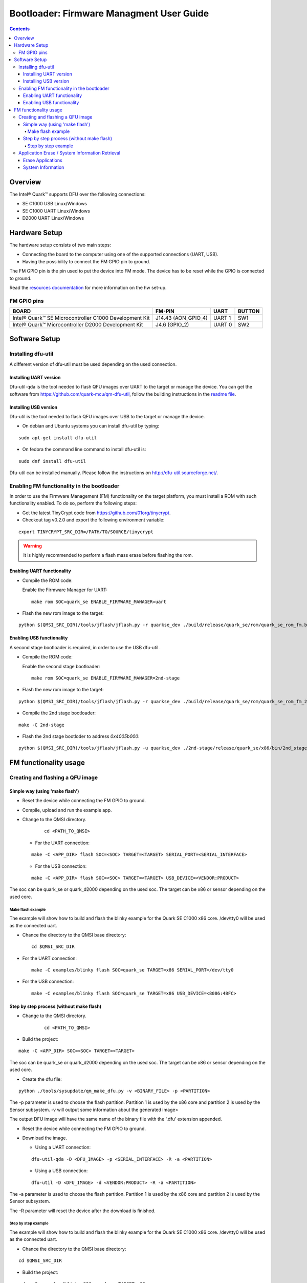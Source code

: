 Bootloader: Firmware Managment User Guide
#########################################

.. contents::

Overview
********

The Intel® Quark™ supports DFU over the following connections:

- SE C1000  USB         Linux/Windows
- SE C1000  UART        Linux/Windows
- D2000     UART        Linux/Windows

Hardware Setup
**************

The hardware setup consists of two main steps:

* Connecting the board to the computer using one of the supported connections
  (UART, USB).

* Having the possibility to connect the FM GPIO pin to ground.

The FM GPIO pin is the pin used to put the device into FM mode. The device has
to be reset while the GPIO is connected to ground.

Read the `resources documentation <doc/boot_resources.rst>`__ for more
information on the hw set-up.


FM GPIO pins
============

+----------------------------------+---------------------+----------+--------+
| BOARD                            | FM-PIN              |  UART    | BUTTON |
+==================================+=====================+==========+========+
| Intel® Quark™ SE Microcontroller |                     |          |        |
| C1000 Development Kit            | J14.43 (AON_GPIO_4) | UART 1   | SW1    |
+----------------------------------+---------------------+----------+--------+
| Intel® Quark™ Microcontroller    |                     |          |        |
| D2000 Development Kit            | J4.6 (GPIO_2)       | UART 0   | SW2    |
+----------------------------------+---------------------+----------+--------+


Software Setup
**************

Installing dfu-util
===================

A different version of dfu-util must be used depending on the used connection.

Installing UART version
-----------------------

Dfu-util-qda is the tool needed to flash QFU images over UART to the target or
manage the device.
You can get the software from https://github.com/quark-mcu/qm-dfu-util, follow
the building instructions in the `readme file <README.rst>`__.

Installing USB version
----------------------

Dfu-util is the tool needed to flash QFU images over USB to the target or
manage the device.

* On debian and Ubuntu systems you can install dfu-util by typing:

::

    sudo apt-get install dfu-util

* On fedora the command line command to install dfu-util is:

::

    sudo dnf install dfu-util

Dfu-util can be installed manually. Please follow the instructions on
http://dfu-util.sourceforge.net/.

Enabling FM functionality in the bootloader
===========================================

In order to use the Firmware Management (FM) functionality on the target
platform, you must install a ROM with such functionality enabled. To do so,
perform the following steps:

* Get the latest TinyCrypt code from https://github.com/01org/tinycrypt.
* Checkout tag v0.2.0 and export the following environment variable:

::

       export TINYCRYPT_SRC_DIR=/PATH/TO/SOURCE/tinycrypt

.. warning:: It is highly recommended to perform a flash mass erase before
             flashing the rom.

Enabling UART functionality
---------------------------

* Compile the ROM code:

  Enable the Firmware Manager for UART:

  ::

         make rom SOC=quark_se ENABLE_FIRMWARE_MANAGER=uart

* Flash the new rom image to the target:

::

       python $(QMSI_SRC_DIR)/tools/jflash/jflash.py -r quarkse_dev ./build/release/quark_se/rom/quark_se_rom_fm.bin

Enabling USB functionality
--------------------------

A second stage bootloader is required, in order to use the USB dfu-util.

* Compile the ROM code:

  Enable the second stage bootloader:

  ::

         make rom SOC=quark_se ENABLE_FIRMWARE_MANAGER=2nd-stage

* Flash the new rom image to the target:

::

       python $(QMSI_SRC_DIR)/tools/jflash/jflash.py -r quarkse_dev ./build/release/quark_se/rom/quark_se_rom_fm_2nd_stage.bin

* Compile the 2nd stage bootloader:

::

       make -C 2nd-stage

* Flash the 2nd stage bootloder to address `0x4005b000`:

::

       python $(QMSI_SRC_DIR)/tools/jflash/jflash.py -u quarkse_dev ./2nd-stage/release/quark_se/x86/bin/2nd_stage_usb.bin

FM functionality usage
**********************

Creating and flashing a QFU image
=================================

Simple way (using 'make flash')
-------------------------------

* Reset the device while connecting the FM GPIO to ground.
* Compile, upload and run the example app.
* Change to the QMSI directory.

   ::

         cd <PATH_TO_QMSI>

  - For the UART connection:

  ::

         make -C <APP_DIR> flash SOC=<SOC> TARGET=<TARGET> SERIAL_PORT=<SERIAL_INTERFACE>

  - For the USB connection:

  ::

         make -C <APP_DIR> flash SOC=<SOC> TARGET=<TARGET> USB_DEVICE=<VENDOR:PRODUCT>

The soc can be quark_se or quark_d2000 depending on the used soc. The target can
be x86 or sensor depending on the used core.


Make flash example
++++++++++++++++++

The example will show how to build and flash the blinky example for the
Quark SE C1000 x86 core. /dev/tty0 will be used as the connected uart.

* Chance the directory to the QMSI base directory:

  ::

        cd $QMSI_SRC_DIR

- For the UART connection:

  ::

        make -C examples/blinky flash SOC=quark_se TARGET=x86 SERIAL_PORT=/dev/tty0

- For the USB connection:

  ::

         make -C examples/blinky flash SOC=quark_se TARGET=x86 USB_DEVICE=<8086:48FC>

Step by step process (without make flash)
-----------------------------------------


* Change to the QMSI directory.

   ::

         cd <PATH_TO_QMSI>

* Build the project:

::

       make -C <APP_DIR> SOC=<SOC> TARGET=<TARGET>

The soc can be quark_se or quark_d2000 depending on the used soc. The target can
be x86 or sensor depending on the used core.

* Create the dfu file:

::

       python ./tools/sysupdate/qm_make_dfu.py -v <BINARY_FILE> -p <PARTITION>

The -p parameter is used to choose the flash partition. Partition 1 is used by
the x86 core and partition 2 is used by the Sensor subsystem.
-v will output some information about the generated image>

The output DFU image will have the same name of the binary file with the '.dfu'
extension appended.

* Reset the device while connecting the FM GPIO to ground.
* Download the image.

  - Using a  UART connection:

  ::

         dfu-util-qda -D <DFU_IMAGE> -p <SERIAL_INTERFACE> -R -a <PARTITION>

  - Using a USB connection:

  ::

         dfu-util -D <DFU_IMAGE> -d <VENDOR:PRODUCT> -R -a <PARTITION>

The -a parameter is used to choose the flash partition. Partition 1 is used by
the x86 core and partition 2 is used by the Sensor subsystem.

The -R parameter will reset the device after the download is finished.

Step by step example
++++++++++++++++++++

The example will show how to build and flash the blinky example for the
Quark SE C1000 x86 core. /dev/tty0 will be used as the connected uart.

* Chance the directory to the QMSI base directory:

::

        cd $QMSI_SRC_DIR

* Build the project:

::

       make -C examples/blinky SOC=quark_se TARGET=x86

* Create the dfu file:

::

       python ./tools/sysupdate/qm_make_dfu.py -v examples/blinky/release/quark_se/x86/bin/blinky.bin -p 1

* You should get the following output if you add -v as a parameter:

::

      qm_make_dfu.py: QFU-Header and DFU-Suffix content:
            Partition:   1
            Vendor ID:   0
            Product ID:  0
            Version:     0
            Block Size:  2048
            Blocks:      2
            DFU CRC:     0x8741e6e7
      qm_make_dfu.py: blinky.dfu written

blinky.dfu is your generated QFU image.

* Reset the device while connecting the FM GPIO to ground.
* Download the image.

  - Using a  UART connection:

  ::

         dfu-util-qda -D examples/blinky/release/quark_se/x86/bin/blinky.bin.dfu -p /dev/tty0 -R -a 1

  - Using a USB connection:

  ::

         dfu-util -D examples/blinky/release/quark_se/x86/bin/blinky.bin.dfu -d <8086:48FC> -R -a 1


.. note:: The path of the binary may differ when building a D2000 or a
          Sensor Subsystem image.

Application Erase / System Information Retrieval
================================================

System information can be retrieved by a Python script located in the
repository's tools/sysupdate directory. This script uses the dfu-util(-qda)
binary to communicate with the device.

* Make sure qfu-util(-qda) is installed.
* Go to the tools/sysupdate directory.
* Run the python script `qm_manage.py --help` to display possible commands.

Erase Applications
------------------

* Enter device DFU mode by resetting the device while the FM GPIO is connected
  to ground:

  - Run the following command for the UART connection:

  ::

         qm_manage.py erase -p <SERIAL_INTERFACE>

  - Run the following command for the USB connection:

  ::

         qm_manage.py erase -d <VENDOR:PRODUCT>


.. note:: All applications except the bootloader will be erased.

System Information
------------------

* Enter device DFU mode by resetting the device while the FM GPIO is connected
  to ground:

  * Run the following command for the UART connection:

  ::

         qm_manage.py info -p <SERIAL_INTERFACE>

  * Run the following command for the USB connection:

  ::

         qm_manage.py info -d <VENDOR:PRODUCT>


.. note:: By specifying `--format` the output format can be set. (text or json)
